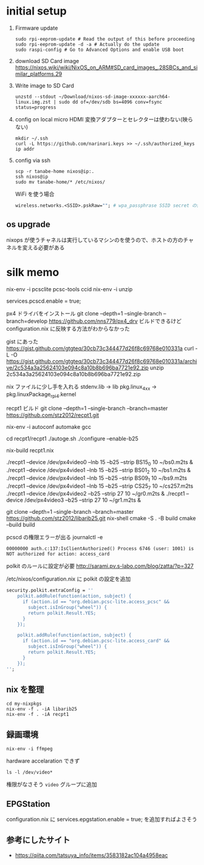 * initial setup
1. Firmware update
   #+begin_src shell
sudo rpi-eeprom-update # Read the output of this before proceeding
sudo rpi-eeprom-update -d -a # Actually do the update
sudo raspi-config # Go to Advanced Options and enable USB boot
   #+end_src

2. download SD Card image
   https://nixos.wiki/wiki/NixOS_on_ARM#SD_card_images_.28SBCs_and_similar_platforms.29

3. Write image to SD Card
   #+begin_src shell
   unzstd --stdout ~/Download/nixos-sd-image-xxxxxx-aarch64-linux.img.zst | sudo dd of=/dev/sdb bs=4096 conv=fsync status=progress
   #+end_src

4. config on local
   micro HDMI 変換アダプターとセレクターは使わない(映らない)
   #+begin_src shell
mkdir ~/.ssh
curl -L https://github.com/narinari.keys >> ~/.ssh/authorized_keys
ip addr
   #+end_src

5. config via ssh
   #+begin_src shell
scp -r tanabe-home nixos@ip:.
ssh nixos@ip
sudo mv tanabe-home/* /etc/nixos/
   #+end_src

   WiFi を使う場合
   #+begin_src nix
wireless.networks.<SSID>.pskRaw=""; # wpa_passphrase SSID secret の値
   #+end_src
** os upgrade
nixops が使うチャネルは実行しているマシンのを使うので、ホストの方のチャネルを変える必要がある

* silk memo
nix-env -i pcsclite pcsc-tools ccid
nix-env -i unzip

services.pcscd.enable = true;

px4 ドライバをインストール
git clone --depth=1 --single-branch --branch=develop https://github.com/nns779/px4_drv
ビルドできるけど configuration.nix に反映する方法がわからなかった

gist にあった
https://gist.github.com/gtgteq/30cb73c344477d26f8c69768e010331a
curl -L -O https://gist.github.com/gtgteq/30cb73c344477d26f8c69768e010331a/archive/2c534a3a25624103e094c8a10b8b696ba7721e92.zip
unzip 2c534a3a25624103e094c8a10b8b696ba7721e92.zip

nix ファイルに少し手を入れる
stdenv.lib -> lib
pkg.linux_4_xx -> pkg.linuxPackage_rpi4.kernel

recpt1 ビルド
git clone --depth=1 --single-branch --branch=master https://github.com/stz2012/recpt1.git

nix-env -i autoconf automake gcc

cd recpt1/recpt1
./autoge.sh
./configure --enable-b25

nix-build recpt1.nix

./recpt1 --device /dev/px4video0 --lnb 15 --b25 --strip BS15_0 10 ~/bs0.m2ts &
./recpt1 --device /dev/px4video1 --lnb 15 --b25 --strip BS01_2 10 ~/bs1.m2ts &
./recpt1 --device /dev/px4video1 --lnb 15 --b25 --strip BS09_1 10 ~/bs9.m2ts
./recpt1 --device /dev/px4video1 --lnb 15 --b25 --strip CS25_7 10 ~/cs257.m2ts
./recpt1 --device /dev/px4video2 --b25 --strip 27 10 ~/gr0.m2ts &
./recpt1 --device /dev/px4video3 --b25 --strip 27 10 ~/gr1.m2ts &

git clone --depth=1 --single-branch --branch=master https://github.com/stz2012/libarib25.git
nix-shell
cmake -S . -B build
cmake --build build


pcscd の権限エラーが出る
journalctl -e
#+begin_example
00000000 auth.c:137:IsClientAuthorized() Process 6746 (user: 1001) is NOT authorized for action: access_card
#+end_example

polkit のルールに設定が必要
http://sarami.pv.s-labo.com/blog/zatta/?p=327

/etc/nixos/configuration.nix に polkit の設定を追加
#+begin_src nix
  security.polkit.extraConfig = ''
      polkit.addRule(function(action, subject) {
        if (action.id == "org.debian.pcsc-lite.access_pcsc" &&
          subject.isInGroup("wheel")) {
          return polkit.Result.YES;
        }
      });

      polkit.addRule(function(action, subject) {
        if (action.id == "org.debian.pcsc-lite.access_card" &&
          subject.isInGroup("wheel")) {
          return polkit.Result.YES;
        }
      });
  '';
#+end_src

** nix を整理

#+begin_example
cd my-nixpkgs
nix-env -f . -iA libarib25
nix-env -f . -iA recpt1
#+end_example

** 録画環境
#+begin_example
nix-env -i ffmpeg
#+end_example

hardware accelaration できず
#+begin_example
ls -l /dev/video*
#+end_example
権限がなさそう
=video= グループに追加

** EPGStation
configuration.nix に services.epgstation.enable = true; を追加すればよさそう



** 参考にしたサイト
- https://qiita.com/tatsuya_info/items/3583182ac104a4958eac
